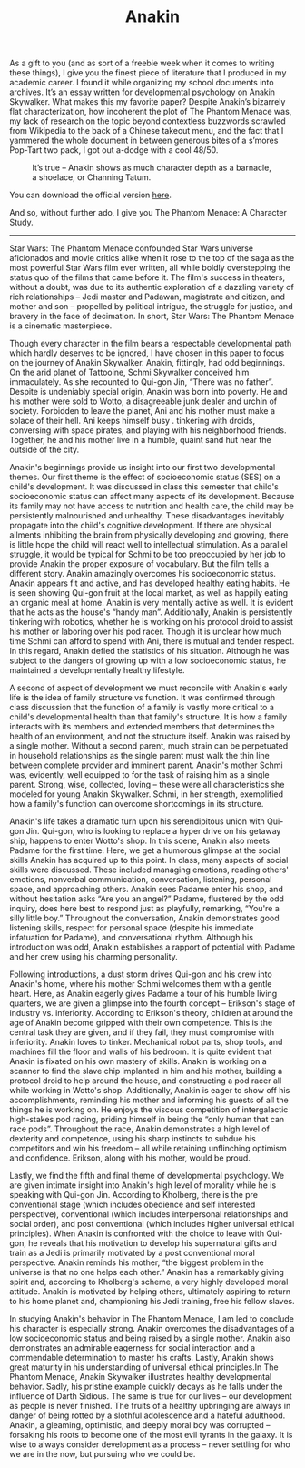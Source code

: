 #+TITLE: Anakin

As a gift to you (and as sort of a freebie week when it comes to
writing these things), I give you the finest piece of literature that
I produced in my academic career. I found it while organizing my
school documents into archives. It’s an essay written for
developmental psychology on Anakin Skywalker. What makes this my
favorite paper? Despite Anakin’s bizarrely flat characterization, how
incoherent the plot of The Phantom Menace was, my lack of research on
the topic beyond contextless buzzwords scrawled from Wikipedia to the
back of a Chinese takeout menu, and the fact that I yammered the whole
document in between generous bites of a s’mores Pop-Tart two pack, I
got out a-dodge with a cool 48/50.

#+CAPTION: It’s true – Anakin shows as much character depth as a barnacle, a shoelace, or Channing Tatum.
[[file:images/anakin.jpg]]

You can download the official version [[file:documents/anakin.pdf][here]].

And so, without further ado, I give you The Phantom Menace: A
Character Study.

-----

Star Wars: The Phantom Menace confounded Star Wars universe
aficionados and movie critics alike when it rose to the top of the
saga as the most powerful Star Wars film ever written, all while
boldly overstepping the status quo of the films that came before
it. The film's success in theaters, without a doubt, was due to its
authentic exploration of a dazzling variety of rich relationships –
Jedi master and Padawan, magistrate and citizen, and mother and son –
propelled by political intrigue, the struggle for justice, and bravery
in the face of decimation. In short, Star Wars: The Phantom Menace is
a cinematic masterpiece.

Though every character in the film bears a respectable developmental
path which hardly deserves to be ignored, I have chosen in this paper
to focus on the journey of Anakin Skywalker. Anakin, fittingly, had
odd beginnings. On the arid planet of Tattooine, Schmi Skywalker
conceived him immaculately. As she recounted to Qui-gon Jin, “There
was no father”. Despite is undeniably special origin, Anakin was born
into poverty. He and his mother were sold to Wotto, a disagreeable
junk dealer and urchin of society. Forbidden to leave the planet, Ani
and his mother must make a solace of their hell. Ani keeps himself
busy . tinkering with droids, conversing with space pirates, and
playing with his neighborhood friends. Together, he and his mother
live in a humble, quaint sand hut near the outside of the city.

Anakin's beginnings provide us insight into our first two
developmental themes. Our first theme is the effect of socioeconomic
status (SES) on a child's development. It was discussed in class this
semester that child's socioeconomic status can affect many aspects of
its development. Because its family may not have access to nutrition
and health care, the child may be persistently malnourished and
unhealthy. These disadvantages inevitably propagate into the child's
cognitive development. If there are physical ailments inhibiting the
brain from physically developing and growing, there is little hope the
child will react well to intellectual stimulation. As a parallel
struggle, it would be typical for Schmi to be too preoccupied by her
job to provide Anakin the proper exposure of vocabulary. But the film
tells a different story. Anakin amazingly overcomes his socioeconomic
status. Anakin appears fit and active, and has developed healthy
eating habits. He is seen showing Qui-gon fruit at the local market,
as well as happily eating an organic meal at home. Anakin is very
mentally active as well. It is evident that he acts as the house's
“handy man”. Additionally, Anakin is persistently tinkering with
robotics, whether he is working on his protocol droid to assist his
mother or laboring over his pod racer. Though it is unclear how much
time Schmi can afford to spend with Ani, there is mutual and tender
respect. In this regard, Anakin defied the statistics of his
situation. Although he was subject to the dangers of growing up with a
low socioeconomic status, he maintained a developmentally healthy
lifestyle.

A second of aspect of development we must reconcile with Anakin's
early life is the idea of family structure vs function. It was
confirmed through class discussion that the function of a family is
vastly more critical to a child's developmental health than that
family's structure. It is how a family interacts with its members and
extended members that determines the health of an environment, and not
the structure itself. Anakin was raised by a single mother. Without a
second parent, much strain can be perpetuated in household
relationships as the single parent must walk the thin line between
complete provider and imminent parent. Anakin's mother Schmi was,
evidently, well equipped to for the task of raising him as a single
parent. Strong, wise, collected, loving – these were all
characteristics she modeled for young Anakin Skywalker. Schmi, in her
strength, exemplified how a family's function can overcome
shortcomings in its structure.

Anakin's life takes a dramatic turn upon his serendipitous union with
Qui-gon Jin. Qui-gon, who is looking to replace a hyper drive on his
getaway ship, happens to enter Wotto's shop. In this scene, Anakin
also meets Padame for the first time. Here, we get a humorous glimpse
at the social skills Anakin has acquired up to this point. In class,
many aspects of social skills were discussed. These included managing
emotions, reading others' emotions, nonverbal communication,
conversation, listening, personal space, and approaching
others. Anakin sees Padame enter his shop, and without hesitation asks
“Are you an angel?” Padame, flustered by the odd inquiry, does here
best to respond just as playfully, remarking, “You're a silly little
boy.” Throughout the conversation, Anakin demonstrates good listening
skills, respect for personal space (despite his immediate infatuation
for Padame), and conversational rhythm. Although his introduction was
odd, Anakin establishes a rapport of potential with Padame and her
crew using his charming personality.

Following introductions, a dust storm drives Qui-gon and his crew into
Anakin's home, where his mother Schmi welcomes them with a gentle
heart. Here, as Anakin eagerly gives Padame a tour of his humble
living quarters, we are given a glimpse into the fourth concept –
Erikson's stage of industry vs. inferiority. According to Erikson's
theory, children at around the age of Anakin become gripped with their
own competence. This is the central task they are given, and if they
fail, they must compromise with inferiority. Anakin loves to
tinker. Mechanical robot parts, shop tools, and machines fill the
floor and walls of his bedroom. It is quite evident that Anakin is
fixated on his own mastery of skills. Anakin is working on a scanner
to find the slave chip implanted in him and his mother, building a
protocol droid to help around the house, and constructing a pod racer
all while working in Wotto's shop. Additionally, Anakin is eager to
show off his accomplishments, reminding his mother and informing his
guests of all the things he is working on. He enjoys the viscous
competition of intergalactic high-stakes pod racing, priding himself
in being the “only human that can race pods”. Throughout the race,
Anakin demonstrates a high level of dexterity and competence, using
his sharp instincts to subdue his competitors and win his freedom –
all while retaining unflinching optimism and confidence. Erikson,
along with his mother, would be proud.

Lastly, we find the fifth and final theme of developmental
psychology. We are given intimate insight into Anakin's high level of
morality while he is speaking with Qui-gon Jin. According to Kholberg,
there is the pre conventional stage (which includes obedience and self
interested perspective), conventional (which includes interpersonal
relationships and social order), and post conventional (which includes
higher universal ethical principles). When Anakin is confronted with
the choice to leave with Qui-gon, he reveals that his motivation to
develop his supernatural gifts and train as a Jedi is primarily
motivated by a post conventional moral perspective. Anakin reminds his
mother, “the biggest problem in the universe is that no one helps each
other.” Anakin has a remarkably giving spirit and, according to
Kholberg's scheme, a very highly developed moral attitude. Anakin is
motivated by helping others, ultimately aspiring to return to his home
planet and, championing his Jedi training, free his fellow slaves.

In studying Anakin's behavior in The Phantom Menace, I am led to
conclude his character is especially strong. Anakin overcomes the
disadvantages of a low socioeconomic status and being raised by a
single mother. Anakin also demonstrates an admirable eagerness for
social interaction and a commendable determination to master his
crafts. Lastly, Anakin shows great maturity in his understanding of
universal ethical principles.In The Phantom Menace, Anakin Skywalker
illustrates healthy developmental behavior. Sadly, his pristine
example quickly decays as he falls under the influence of Darth
Sidious. The same is true for our lives – our development as people is
never finished. The fruits of a healthy upbringing are always in
danger of being rotted by a slothful adolescence and a hateful
adulthood. Anakin, a gleaming, optimistic, and deeply moral boy was
corrupted – forsaking his roots to become one of the most evil tyrants
in the galaxy. It is wise to always consider development as a process
– never settling for who we are in the now, but pursuing who we could
be.
